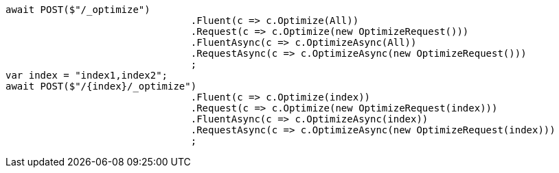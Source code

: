 [source, csharp]
----
await POST($"/_optimize")
				.Fluent(c => c.Optimize(All))
				.Request(c => c.Optimize(new OptimizeRequest()))
				.FluentAsync(c => c.OptimizeAsync(All))
				.RequestAsync(c => c.OptimizeAsync(new OptimizeRequest()))
				;
var index = "index1,index2";
await POST($"/{index}/_optimize")
				.Fluent(c => c.Optimize(index))
				.Request(c => c.Optimize(new OptimizeRequest(index)))
				.FluentAsync(c => c.OptimizeAsync(index))
				.RequestAsync(c => c.OptimizeAsync(new OptimizeRequest(index)))
				;
----
